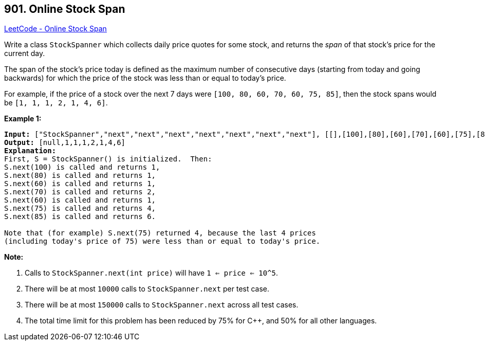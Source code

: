 == 901. Online Stock Span

https://leetcode.com/problems/online-stock-span/[LeetCode - Online Stock Span]

Write a class `StockSpanner` which collects daily price quotes for some stock, and returns the _span_ of that stock's price for the current day.

The span of the stock's price today is defined as the maximum number of consecutive days (starting from today and going backwards) for which the price of the stock was less than or equal to today's price.

For example, if the price of a stock over the next 7 days were `[100, 80, 60, 70, 60, 75, 85]`, then the stock spans would be `[1, 1, 1, 2, 1, 4, 6]`.

 


*Example 1:*

[subs="verbatim,quotes,macros"]
----
*Input:* ["StockSpanner","next","next","next","next","next","next","next"], [[],[100],[80],[60],[70],[60],[75],[85]]
*Output:* [null,1,1,1,2,1,4,6]
*Explanation:*
First, S = StockSpanner() is initialized.  Then:
S.next(100) is called and returns 1,
S.next(80) is called and returns 1,
S.next(60) is called and returns 1,
S.next(70) is called and returns 2,
S.next(60) is called and returns 1,
S.next(75) is called and returns 4,
S.next(85) is called and returns 6.

Note that (for example) S.next(75) returned 4, because the last 4 prices
(including today's price of 75) were less than or equal to today's price.
----

 

*Note:*


. Calls to `StockSpanner.next(int price)` will have `1 <= price <= 10^5`.
. There will be at most `10000` calls to `StockSpanner.next` per test case.
. There will be at most `150000` calls to `StockSpanner.next` across all test cases.
. The total time limit for this problem has been reduced by 75% for C++, and 50% for all other languages.



